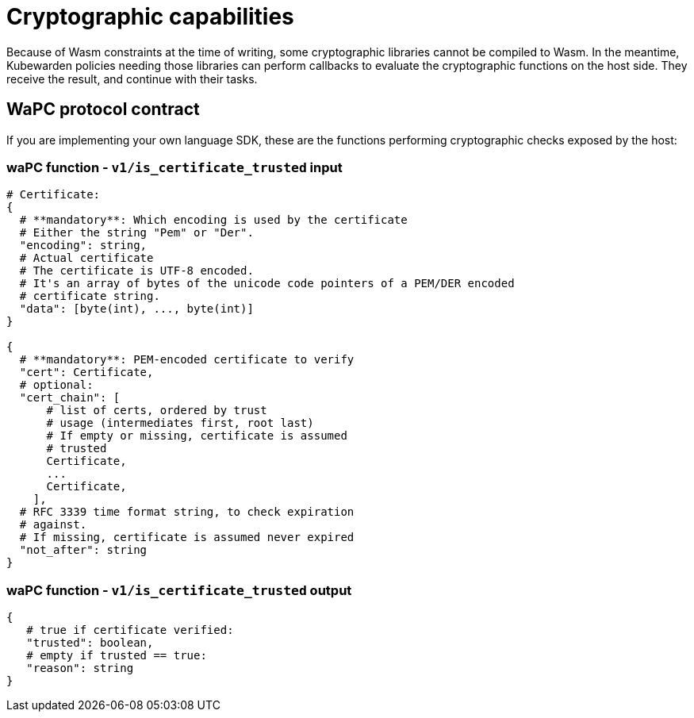 = Cryptographic capabilities

Because of Wasm constraints at the time of writing, some cryptographic libraries cannot be compiled to Wasm. In the meantime, Kubewarden policies needing those libraries can perform callbacks to evaluate the cryptographic functions on the host side. They receive the result, and continue with their tasks.

== WaPC protocol contract

If you are implementing your own language SDK, these are the functions performing cryptographic checks exposed by the host:

=== waPC function - `v1/is_certificate_trusted` input

[source,hcl]
----
# Certificate:
{
  # **mandatory**: Which encoding is used by the certificate
  # Either the string "Pem" or "Der".
  "encoding": string,
  # Actual certificate
  # The certificate is UTF-8 encoded.
  # It's an array of bytes of the unicode code pointers of a PEM/DER encoded
  # certificate string.
  "data": [byte(int), ..., byte(int)]
}

{
  # **mandatory**: PEM-encoded certificate to verify
  "cert": Certificate,
  # optional:
  "cert_chain": [
      # list of certs, ordered by trust
      # usage (intermediates first, root last)
      # If empty or missing, certificate is assumed
      # trusted
      Certificate,
      ...
      Certificate,
    ],
  # RFC 3339 time format string, to check expiration
  # against.
  # If missing, certificate is assumed never expired
  "not_after": string
}
----

=== waPC function - `v1/is_certificate_trusted` output

[source,hcl]
----
{
   # true if certificate verified:
   "trusted": boolean,
   # empty if trusted == true:
   "reason": string
}
----
